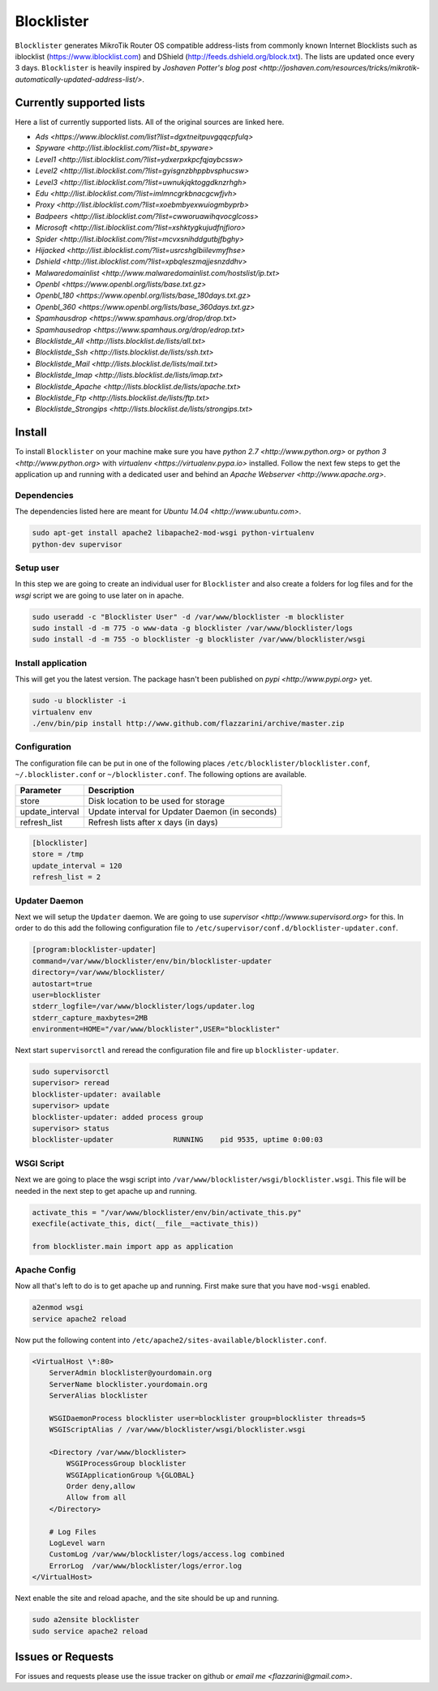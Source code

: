 Blocklister
===========

``Blocklister`` generates MikroTik Router OS compatible address-lists from commonly
known Internet Blocklists such as iblocklist (https://www.iblocklist.com) and
DShield (http://feeds.dshield.org/block.txt). The lists are updated once every
3 days. ``Blocklister`` is heavily inspired by `Joshaven Potter's blog post <http://joshaven.com/resources/tricks/mikrotik-automatically-updated-address-list/>`.

Currently supported lists
-------------------------

Here a list of currently supported lists. All of the original sources are linked
here.

* `Ads <https://www.iblocklist.com/list?list=dgxtneitpuvgqqcpfulq>`
* `Spyware <http://list.iblocklist.com/?list=bt_spyware>`
* `Level1 <http://list.iblocklist.com/?list=ydxerpxkpcfqjaybcssw>`
* `Level2 <http://list.iblocklist.com/?list=gyisgnzbhppbvsphucsw>`
* `Level3 <http://list.iblocklist.com/?list=uwnukjqktoggdknzrhgh>`
* `Edu <http://list.iblocklist.com/?list=imlmncgrkbnacgcwfjvh>`
* `Proxy <http://list.iblocklist.com/?list=xoebmbyexwuiogmbyprb>`
* `Badpeers <http://list.iblocklist.com/?list=cwworuawihqvocglcoss>`
* `Microsoft <http://list.iblocklist.com/?list=xshktygkujudfnjfioro>`
* `Spider <http://list.iblocklist.com/?list=mcvxsnihddgutbjfbghy>`
* `Hijacked <http://list.iblocklist.com/?list=usrcshglbiilevmyfhse>`
* `Dshield <http://list.iblocklist.com/?list=xpbqleszmajjesnzddhv>`
* `Malwaredomainlist <http://www.malwaredomainlist.com/hostslist/ip.txt>`
* `Openbl <https://www.openbl.org/lists/base.txt.gz>`
* `Openbl_180 <https://www.openbl.org/lists/base_180days.txt.gz>`
* `Openbl_360 <https://www.openbl.org/lists/base_360days.txt.gz>`
* `Spamhausdrop <https://www.spamhaus.org/drop/drop.txt>`
* `Spamhausedrop <https://www.spamhaus.org/drop/edrop.txt>`
* `Blocklistde_All <http://lists.blocklist.de/lists/all.txt>`
* `Blocklistde_Ssh <http://lists.blocklist.de/lists/ssh.txt>`
* `Blocklistde_Mail <http://lists.blocklist.de/lists/mail.txt>`
* `Blocklistde_Imap <http://lists.blocklist.de/lists/imap.txt>`
* `Blocklistde_Apache <http://lists.blocklist.de/lists/apache.txt>`
* `Blocklistde_Ftp <http://lists.blocklist.de/lists/ftp.txt>`
* `Blocklistde_Strongips <http://lists.blocklist.de/lists/strongips.txt>`


Install
-------

To install ``Blocklister`` on your machine make sure you have `python 2.7
<http://www.python.org>` or `python 3 <http://www.python.org>` with `virtualenv
<https://virtualenv.pypa.io>` installed. Follow the next few steps to get the
application up and running with a dedicated user and behind an `Apache Webserver
<http://www.apache.org>`.


Dependencies
~~~~~~~~~~~~

The dependencies listed here are meant for `Ubuntu 14.04
<http://www.ubuntu.com>`.

.. code-block:: bash

    sudo apt-get install apache2 libapache2-mod-wsgi python-virtualenv
    python-dev supervisor


Setup user
~~~~~~~~~~

In this step we are going to create an individual user for ``Blocklister`` and
also create a folders for log files and for the `wsgi` script we are going to
use later on in apache.

.. code-block:: bash

    sudo useradd -c "Blocklister User" -d /var/www/blocklister -m blocklister
    sudo install -d -m 775 -o www-data -g blocklister /var/www/blocklister/logs
    sudo install -d -m 755 -o blocklister -g blocklister /var/www/blocklister/wsgi


Install application
~~~~~~~~~~~~~~~~~~~

This will get you the latest version. The package hasn't been published on `pypi
<http://www.pypi.org>` yet.

.. code-block:: bash

    sudo -u blocklister -i
    virtualenv env
    ./env/bin/pip install http://www.github.com/flazzarini/archive/master.zip

Configuration
~~~~~~~~~~~~~

The configuration file can be put in one of the following places
``/etc/blocklister/blocklister.conf``, ``~/.blocklister.conf`` or
``~/blocklister.conf``. The following options are available.

================ ===========================================================
 Parameter        Description
================ ===========================================================
store             Disk location to be used for storage
update_interval   Update interval for Updater Daemon (in seconds)
refresh_list      Refresh lists after x days (in days)
================ ===========================================================

.. code-block:: ini

    [blocklister]
    store = /tmp
    update_interval = 120
    refresh_list = 2


Updater Daemon
~~~~~~~~~~~~~~

Next we will setup the ``Updater`` daemon. We are going to use `supervisor
<http://wwww.supervisord.org>` for this. In order to do this add the following
configuration file to ``/etc/supervisor/conf.d/blocklister-updater.conf``.

.. code-block:: ini

    [program:blocklister-updater]
    command=/var/www/blocklister/env/bin/blocklister-updater
    directory=/var/www/blocklister/
    autostart=true
    user=blocklister
    stderr_logfile=/var/www/blocklister/logs/updater.log
    stderr_capture_maxbytes=2MB
    environment=HOME="/var/www/blocklister",USER="blocklister"

Next start ``supervisorctl`` and reread the configuration file and fire up
``blocklister-updater``.

.. code-block:: bash

    sudo supervisorctl
    supervisor> reread
    blocklister-updater: available
    supervisor> update
    blocklister-updater: added process group
    supervisor> status
    blocklister-updater              RUNNING    pid 9535, uptime 0:00:03


WSGI Script
~~~~~~~~~~~

Next we are going to place the wsgi script into
``/var/www/blocklister/wsgi/blocklister.wsgi``. This file will be needed in the
next step to get apache up and running.

.. code-block:: python

    activate_this = "/var/www/blocklister/env/bin/activate_this.py"
    execfile(activate_this, dict(__file__=activate_this))

    from blocklister.main import app as application


Apache Config
~~~~~~~~~~~~~

Now all that's left to do is to get apache up and running. First make sure that
you have ``mod-wsgi`` enabled.

.. code-block:: bash

    a2enmod wsgi
    service apache2 reload

Now put the following content into
``/etc/apache2/sites-available/blocklister.conf``.

.. code-block:: xml

    <VirtualHost \*:80>
        ServerAdmin blocklister@yourdomain.org
        ServerName blocklister.yourdomain.org
        ServerAlias blocklister

        WSGIDaemonProcess blocklister user=blocklister group=blocklister threads=5
        WSGIScriptAlias / /var/www/blocklister/wsgi/blocklister.wsgi

        <Directory /var/www/blocklister>
            WSGIProcessGroup blocklister
            WSGIApplicationGroup %{GLOBAL}
            Order deny,allow
            Allow from all
        </Directory>

        # Log Files
        LogLevel warn
        CustomLog /var/www/blocklister/logs/access.log combined
        ErrorLog  /var/www/blocklister/logs/error.log
    </VirtualHost>

Next enable the site and reload apache, and the site should be up and running.

.. code-block:: bash

    sudo a2ensite blocklister
    sudo service apache2 reload


Issues or Requests
------------------

For issues and requests please use the issue tracker on github or `email me
<flazzarini@gmail.com>`.
